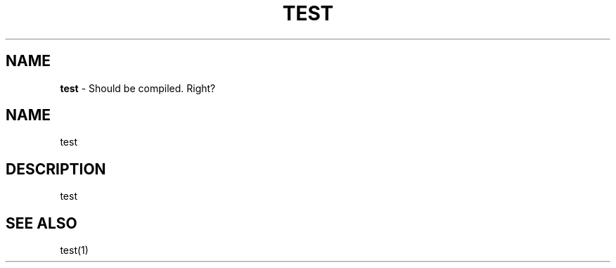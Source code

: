 .\" Generated with the mancreator
.\" kai gonzalez 2021
.
.TH "TEST" "1" "August 2021" "1.0" "Kai's Command Essentials Manual"
.
.SH "NAME"
\fBtest\fR \- Should be compiled\. Right?
.
.SH "NAME"
test
.
.SH "DESCRIPTION"
test
.
.SH "SEE ALSO"
test(1)
